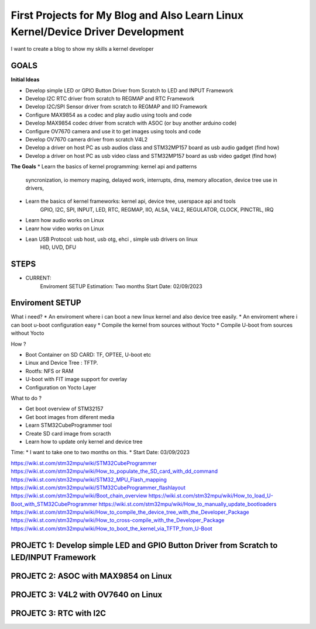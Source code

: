 
First Projects for My Blog and Also Learn Linux Kernel/Device Driver Development 
--------------------------------------------------------------------------------

I want to create a blog to show my skills a kernel developer

GOALS
~~~~~~
**Initial Ideas**  

* Develop simple LED or GPIO Button Driver from Scratch to LED and INPUT Framework
* Develop I2C RTC driver from scratch to REGMAP and RTC Framework
* Develop I2C/SPI Sensor driver from scratch to REGMAP and IIO Framework
* Configure MAX9854 as a codec and play audio using tools and code
* Develop MAX9854 codec driver from scratch with ASOC (or buy another arduino code) 
* Configure OV7670 camera and use it to get images using tools and code
* Develop OV7670 camera driver from scratch V4L2 
* Develop a driver on host PC as usb audios class and STM32MP157 board as usb audio gadget (find how)
* Develop a driver on host PC as usb video class and STM32MP157 board as usb video gadget (find how)

**The Goals**
* Learn the basics of kernel programming: kernel api and patterns
    syncronization, io memory maping, delayed work, interrupts, dma, memory allocation, device tree use
    in drivers,

* Learn the basics of kernel frameworks: kernel api, device tree, userspace api and tools
    GPIO, I2C, SPI, INPUT, LED, RTC, REGMAP, IIO, ALSA, V4L2, REGULATOR, CLOCK, PINCTRL, IRQ

* Learn how audio works on Linux 

* Leanr how video works on Linux 

* Lean USB Protocol: usb host, usb otg, ehci , simple usb drivers on linux 
    HID, UVD, DFU 


STEPS
~~~~~~~~~~~~~~~~

* CURRENT: 
     Enviroment SETUP
     Estimation: Two months 
     Start Date: 02/09/2023


Enviroment SETUP 
~~~~~~~~~~~~~~~~


What i need? 
* An enviroment where i can boot a new linux kernel and also device tree easily. 
* An enviroment where i can boot u-boot configuration easy
* Compile the kernel from sources without Yocto 
* Compile U-boot from sources without Yocto 


How ? 

* Boot Container on SD CARD: TF, OPTEE, U-boot etc 
* Linux and Device Tree : TFTP.
* Rootfs: NFS or RAM
* U-boot with FIT image support for overlay
* Configuration on Yocto Layer


What to do ? 

* Get boot overview of STM32157
* Get boot images from diferent media 
* Learn STM32CubeProgrammer tool 
* Create SD card image from scracth 
* Learn how to update only kernel and device tree 

Time: 
* I want to take one to two months on this. 
* Start Date: 03/09/2023


https://wiki.st.com/stm32mpu/wiki/STM32CubeProgrammer
https://wiki.st.com/stm32mpu/wiki/How_to_populate_the_SD_card_with_dd_command
https://wiki.st.com/stm32mpu/wiki/STM32_MPU_Flash_mapping
https://wiki.st.com/stm32mpu/wiki/STM32CubeProgrammer_flashlayout
https://wiki.st.com/stm32mpu/wiki/Boot_chain_overview
https://wiki.st.com/stm32mpu/wiki/How_to_load_U-Boot_with_STM32CubeProgrammer
https://wiki.st.com/stm32mpu/wiki/How_to_manually_update_bootloaders
https://wiki.st.com/stm32mpu/wiki/How_to_compile_the_device_tree_with_the_Developer_Package
https://wiki.st.com/stm32mpu/wiki/How_to_cross-compile_with_the_Developer_Package
https://wiki.st.com/stm32mpu/wiki/How_to_boot_the_kernel_via_TFTP_from_U-Boot






PROJETC 1: Develop simple LED and GPIO Button Driver from Scratch to LED/INPUT Framework
~~~~~~~~~~~~~~~~~~~~~~~~~~~~~~~~~~~~~~~~~~~~~~~~~~~~~~~~~~~~~~~~~~~~~~~~~~~~~~~~~~~~~~~~



PROJETC 2: ASOC with MAX9854 on Linux
~~~~~~~~~~~~~~~~~~~~~~~~~~~~~~~~~~~~~



PROJETC 3: V4L2 with OV7640 on Linux
~~~~~~~~~~~~~~~~~~~~~~~~~~~~~~~~~~~~


PROJETC 3: RTC with I2C 
~~~~~~~~~~~~~~~~~~~~~~~~